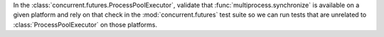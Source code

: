 In the :class:`concurrent.futures.ProcessPoolExecutor`, validate that :func:`multiprocess.synchronize` is available on a given platform and rely on that check in the :mod:`concurrent.futures` test suite so we can run tests that are unrelated to :class:`ProcessPoolExecutor` on those platforms.
